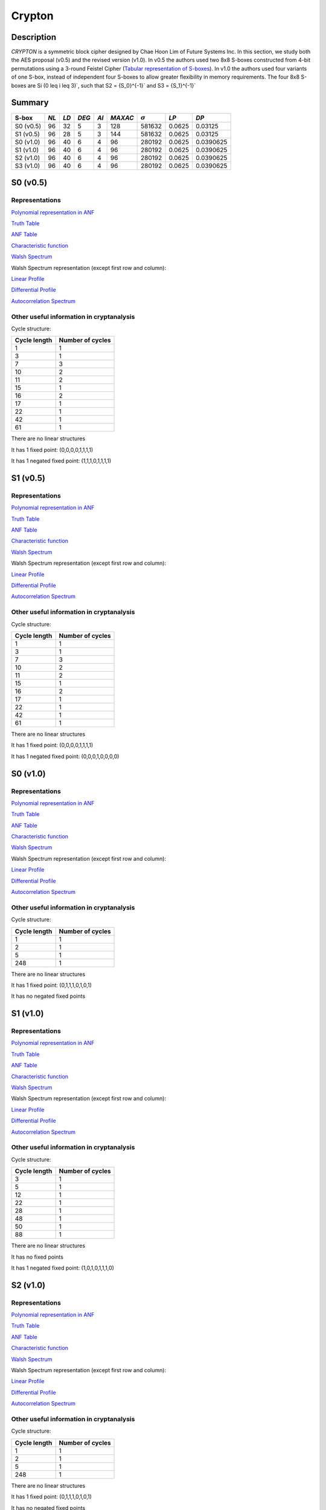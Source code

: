 *******
Crypton
*******

Description
===========

*CRYPTON* is a symmetric block cipher designed by Chae Hoon Lim of Future Systems Inc. In this section, we study both the AES proposal (v0.5) and the revised version (v1.0). In v0.5 the authors used two 8x8 S-boxes constructed from 4-bit permutations using a 3-round Feistel Cipher (`Tabular representation of S-boxes <https://raw.githubusercontent.com/jacubero/VBF/master/Crypton/0.5/lim98crypton.pdf>`_). In v1.0 the authors used four variants of one S-box, instead of independent four S-boxes to allow greater flexibility in memory requirements. The four 8x8 S-boxes are Si (0 \leq i \leq 3)`, such that S2 = {S_0}^{-1}` and S3 = {S_1}^{-1}`

Summary
=======

+-----------+------+------+-------+------+---------+----------------+----------+-----------+
| S-box     | *NL* | *LD* | *DEG* | *AI* | *MAXAC* | :math:`\sigma` | *LP*     | *DP*      |
+===========+======+======+=======+======+=========+================+==========+===========+
| S0 (v0.5) | 96   | 32   | 5     | 3    | 128     | 581632         | 0.0625   | 0.03125   |
+-----------+------+------+-------+------+---------+----------------+----------+-----------+
| S1 (v0.5) | 96   | 28   | 5     | 3    | 144     | 581632         | 0.0625   | 0.03125   |
+-----------+------+------+-------+------+---------+----------------+----------+-----------+
| S0 (v1.0) | 96   | 40   | 6     | 4    | 96      | 280192         | 0.0625   | 0.0390625 |
+-----------+------+------+-------+------+---------+----------------+----------+-----------+
| S1 (v1.0) | 96   | 40   | 6     | 4    | 96      | 280192         | 0.0625   | 0.0390625 |
+-----------+------+------+-------+------+---------+----------------+----------+-----------+
| S2 (v1.0) | 96   | 40   | 6     | 4    | 96      | 280192         | 0.0625   | 0.0390625 |
+-----------+------+------+-------+------+---------+----------------+----------+-----------+
| S3 (v1.0) | 96   | 40   | 6     | 4    | 96      | 280192         | 0.0625   | 0.0390625 |
+-----------+------+------+-------+------+---------+----------------+----------+-----------+

S0 (v0.5)
=========

Representations
---------------

`Polynomial representation in ANF <https://raw.githubusercontent.com/jacubero/VBF/master/Crypton/0.5/S0.pdf>`_

`Truth Table <https://raw.githubusercontent.com/jacubero/VBF/master/Crypton/0.5/S0.tt>`_

`ANF Table <https://raw.githubusercontent.com/jacubero/VBF/master/Crypton/0.5/S0.anf>`_

`Characteristic function <https://raw.githubusercontent.com/jacubero/VBF/master/Crypton/0.5/S0.char>`_

`Walsh Spectrum <https://raw.githubusercontent.com/jacubero/VBF/master/Crypton/0.5/S0.wal>`_

Walsh Spectrum representation (except first row and column):

.. image:: /images/Crypton0-05.png
   :width: 750 px
   :align: center

`Linear Profile <https://raw.githubusercontent.com/jacubero/VBF/master/Crypton/0.5/S0.lp>`_

`Differential Profile <https://raw.githubusercontent.com/jacubero/VBF/master/Crypton/0.5/S0.dp>`_

`Autocorrelation Spectrum <https://raw.githubusercontent.com/jacubero/VBF/master/Crypton/0.5/S0.ac>`_

Other useful information in cryptanalysis
-----------------------------------------

Cycle structure:

+--------------+------------------+
| Cycle length | Number of cycles |
+==============+==================+
| 1            | 1                |
+--------------+------------------+
| 3            | 1                |
+--------------+------------------+
| 7            | 3                |
+--------------+------------------+
| 10           | 2                |
+--------------+------------------+
| 11           | 2                |
+--------------+------------------+
| 15           | 1                |
+--------------+------------------+
| 16           | 2                |
+--------------+------------------+
| 17           | 1                |
+--------------+------------------+
| 22           | 1                |
+--------------+------------------+
| 42           | 1                |
+--------------+------------------+
| 61           | 1                |
+--------------+------------------+

There are no linear structures

It has 1 fixed point: (0,0,0,0,1,1,1,1)

It has 1 negated fixed point: (1,1,1,0,1,1,1,1)

S1 (v0.5)
=========

Representations
---------------

`Polynomial representation in ANF <https://raw.githubusercontent.com/jacubero/VBF/master/Crypton/0.5/S1.pdf>`_

`Truth Table <https://raw.githubusercontent.com/jacubero/VBF/master/Crypton/0.5/S1.tt>`_

`ANF Table <https://raw.githubusercontent.com/jacubero/VBF/master/Crypton/0.5/S1.anf>`_

`Characteristic function <https://raw.githubusercontent.com/jacubero/VBF/master/Crypton/0.5/S1.char>`_

`Walsh Spectrum <https://raw.githubusercontent.com/jacubero/VBF/master/Crypton/0.5/S1.wal>`_

Walsh Spectrum representation (except first row and column):

.. image:: /images/Crypton1-05.png
   :width: 750 px
   :align: center

`Linear Profile <https://raw.githubusercontent.com/jacubero/VBF/master/Crypton/0.5/S1.lp>`_

`Differential Profile <https://raw.githubusercontent.com/jacubero/VBF/master/Crypton/0.5/S1.dp>`_

`Autocorrelation Spectrum <https://raw.githubusercontent.com/jacubero/VBF/master/Crypton/0.5/S1.ac>`_

Other useful information in cryptanalysis
-----------------------------------------

Cycle structure:

+--------------+------------------+
| Cycle length | Number of cycles |
+==============+==================+
| 1            | 1                |
+--------------+------------------+
| 3            | 1                |
+--------------+------------------+
| 7            | 3                |
+--------------+------------------+
| 10           | 2                |
+--------------+------------------+
| 11           | 2                |
+--------------+------------------+
| 15           | 1                |
+--------------+------------------+
| 16           | 2                |
+--------------+------------------+
| 17           | 1                |
+--------------+------------------+
| 22           | 1                |
+--------------+------------------+
| 42           | 1                |
+--------------+------------------+
| 61           | 1                |
+--------------+------------------+

There are no linear structures

It has 1 fixed point: (0,0,0,0,1,1,1,1)

It has 1 negated fixed point: (0,0,0,1,0,0,0,0)

S0 (v1.0)
=========

Representations
---------------

`Polynomial representation in ANF <https://raw.githubusercontent.com/jacubero/VBF/master/Crypton/1.0/S0.pdf>`_

`Truth Table <https://raw.githubusercontent.com/jacubero/VBF/master/Crypton/1.0/S0.tt>`_

`ANF Table <https://raw.githubusercontent.com/jacubero/VBF/master/Crypton/1.0/S0.anf>`_

`Characteristic function <https://raw.githubusercontent.com/jacubero/VBF/master/Crypton/1.0/S0.char>`_

`Walsh Spectrum <https://raw.githubusercontent.com/jacubero/VBF/master/Crypton/1.0/S0.wal>`_

Walsh Spectrum representation (except first row and column):

.. image:: /images/Crypton0-1.png
   :width: 750 px
   :align: center

`Linear Profile <https://raw.githubusercontent.com/jacubero/VBF/master/Crypton/1.0/S0.lp>`_

`Differential Profile <https://raw.githubusercontent.com/jacubero/VBF/master/Crypton/1.0/S0.dp>`_

`Autocorrelation Spectrum <https://raw.githubusercontent.com/jacubero/VBF/master/Crypton/1.0/S0.ac>`_

Other useful information in cryptanalysis
-----------------------------------------

Cycle structure:

+--------------+------------------+
| Cycle length | Number of cycles |
+==============+==================+
| 1            | 1                |
+--------------+------------------+
| 2            | 1                |
+--------------+------------------+
| 5            | 1                |
+--------------+------------------+
| 248          | 1                |
+--------------+------------------+

There are no linear structures

It has 1 fixed point: (0,1,1,1,0,1,0,1)

It has no negated fixed points

S1 (v1.0)
=========

Representations
---------------

`Polynomial representation in ANF <https://raw.githubusercontent.com/jacubero/VBF/master/Crypton/1.0/S1.pdf>`_

`Truth Table <https://raw.githubusercontent.com/jacubero/VBF/master/Crypton/1.0/S1.tt>`_

`ANF Table <https://raw.githubusercontent.com/jacubero/VBF/master/Crypton/1.0/S1.anf>`_

`Characteristic function <https://raw.githubusercontent.com/jacubero/VBF/master/Crypton/1.0/S1.char>`_

`Walsh Spectrum <https://raw.githubusercontent.com/jacubero/VBF/master/Crypton/1.0/S1.wal>`_

Walsh Spectrum representation (except first row and column):

.. image:: /images/Crypton1-1.png
   :width: 750 px
   :align: center

`Linear Profile <https://raw.githubusercontent.com/jacubero/VBF/master/Crypton/1.0/S1.lp>`_

`Differential Profile <https://raw.githubusercontent.com/jacubero/VBF/master/Crypton/1.0/S1.dp>`_

`Autocorrelation Spectrum <https://raw.githubusercontent.com/jacubero/VBF/master/Crypton/1.0/S1.ac>`_

Other useful information in cryptanalysis
-----------------------------------------

Cycle structure:

+--------------+------------------+
| Cycle length | Number of cycles |
+==============+==================+
| 3            | 1                |
+--------------+------------------+
| 5            | 1                |
+--------------+------------------+
| 12           | 1                |
+--------------+------------------+
| 22           | 1                |
+--------------+------------------+
| 28           | 1                |
+--------------+------------------+
| 48           | 1                |
+--------------+------------------+
| 50           | 1                |
+--------------+------------------+
| 88           | 1                |
+--------------+------------------+

There are no linear structures

It has no fixed points

It has 1 negated fixed point: (1,0,1,0,1,1,1,0)

S2 (v1.0)
=========

Representations
---------------

`Polynomial representation in ANF <https://raw.githubusercontent.com/jacubero/VBF/master/Crypton/1.0/S2.pdf>`_

`Truth Table <https://raw.githubusercontent.com/jacubero/VBF/master/Crypton/1.0/S2.tt>`_

`ANF Table <https://raw.githubusercontent.com/jacubero/VBF/master/Crypton/1.0/S2.anf>`_

`Characteristic function <https://raw.githubusercontent.com/jacubero/VBF/master/Crypton/1.0/S2.char>`_

`Walsh Spectrum <https://raw.githubusercontent.com/jacubero/VBF/master/Crypton/1.0/S2.wal>`_

Walsh Spectrum representation (except first row and column):

.. image:: /images/Crypton2-1.png
   :width: 750 px
   :align: center

`Linear Profile <https://raw.githubusercontent.com/jacubero/VBF/master/Crypton/1.0/S2.lp>`_

`Differential Profile <https://raw.githubusercontent.com/jacubero/VBF/master/Crypton/1.0/S2.dp>`_

`Autocorrelation Spectrum <https://raw.githubusercontent.com/jacubero/VBF/master/Crypton/1.0/S2.ac>`_

Other useful information in cryptanalysis
-----------------------------------------

Cycle structure:

+--------------+------------------+
| Cycle length | Number of cycles |
+==============+==================+
| 1            | 1                |
+--------------+------------------+
| 2            | 1                |
+--------------+------------------+
| 5            | 1                |
+--------------+------------------+
| 248          | 1                |
+--------------+------------------+

There are no linear structures

It has 1 fixed point: (0,1,1,1,0,1,0,1)

It has no negated fixed points

S3 (v1.0)
=========

Representations
---------------

`Polynomial representation in ANF <https://raw.githubusercontent.com/jacubero/VBF/master/Crypton/1.0/S3.pdf>`_

`Truth Table <https://raw.githubusercontent.com/jacubero/VBF/master/Crypton/1.0/S3.tt>`_

`ANF Table <https://raw.githubusercontent.com/jacubero/VBF/master/Crypton/1.0/S3.anf>`_

`Characteristic function <https://raw.githubusercontent.com/jacubero/VBF/master/Crypton/1.0/S3.char>`_

`Walsh Spectrum <https://raw.githubusercontent.com/jacubero/VBF/master/Crypton/1.0/S3.wal>`_

Walsh Spectrum representation (except first row and column):

.. image:: /images/Crypton3-1.png
   :width: 750 px
   :align: center

`Linear Profile <https://raw.githubusercontent.com/jacubero/VBF/master/Crypton/1.0/S3.lp>`_

`Differential Profile <https://raw.githubusercontent.com/jacubero/VBF/master/Crypton/1.0/S3.dp>`_

`Autocorrelation Spectrum <https://raw.githubusercontent.com/jacubero/VBF/master/Crypton/1.0/S3.ac>`_

Other useful information in cryptanalysis
-----------------------------------------

Cycle structure:

+--------------+------------------+
| Cycle length | Number of cycles |
+==============+==================+
| 3            | 1                |
+--------------+------------------+
| 5            | 1                |
+--------------+------------------+
| 12           | 1                |
+--------------+------------------+
| 22           | 1                |
+--------------+------------------+
| 28           | 1                |
+--------------+------------------+
| 48           | 1                |
+--------------+------------------+
| 50           | 1                |
+--------------+------------------+
| 88           | 1                |
+--------------+------------------+

There are no linear structures

It has no fixed points

It has 1 negated fixed point: (0,1,0,1,0,0,0,1)
